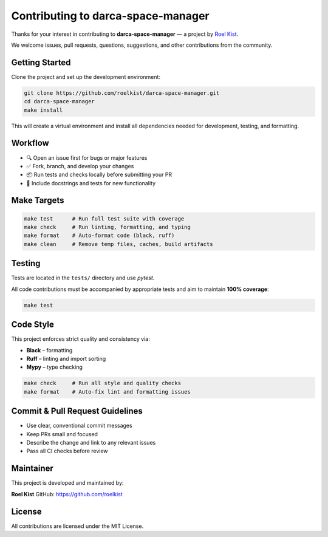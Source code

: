 Contributing to darca-space-manager
===================================

Thanks for your interest in contributing to **darca-space-manager** — a project by `Roel Kist <https://github.com/roelkist>`_.

We welcome issues, pull requests, questions, suggestions, and other contributions from the community.

Getting Started
---------------

Clone the project and set up the development environment:

.. code-block:: bash

   git clone https://github.com/roelkist/darca-space-manager.git
   cd darca-space-manager
   make install

This will create a virtual environment and install all dependencies needed for development, testing, and formatting.

Workflow
--------

- 🔍 Open an issue first for bugs or major features
- ✅ Fork, branch, and develop your changes
- 📦 Run tests and checks locally before submitting your PR
- 📝 Include docstrings and tests for new functionality

Make Targets
------------

.. code-block:: bash

   make test      # Run full test suite with coverage
   make check     # Run linting, formatting, and typing
   make format    # Auto-format code (black, ruff)
   make clean     # Remove temp files, caches, build artifacts

Testing
-------

Tests are located in the ``tests/`` directory and use `pytest`.

All code contributions must be accompanied by appropriate tests and aim to maintain **100% coverage**:

.. code-block:: bash

   make test

Code Style
----------

This project enforces strict quality and consistency via:

- **Black** – formatting
- **Ruff** – linting and import sorting
- **Mypy** – type checking

.. code-block:: bash

   make check     # Run all style and quality checks
   make format    # Auto-fix lint and formatting issues

Commit & Pull Request Guidelines
--------------------------------

- Use clear, conventional commit messages
- Keep PRs small and focused
- Describe the change and link to any relevant issues
- Pass all CI checks before review

Maintainer
----------

This project is developed and maintained by:

**Roel Kist**  
GitHub: https://github.com/roelkist

License
-------

All contributions are licensed under the MIT License.
